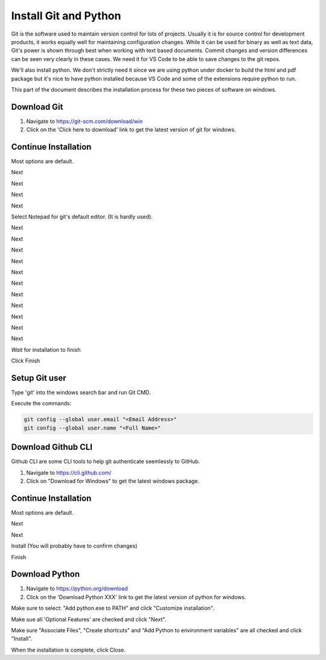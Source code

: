 Install Git and Python
======================

Git is the software used to maintain version control for lots of projects.    Usually it is for source control for development products, it works equally well for maintaining configuration changes.   While it can be used for binary as well as text data, Git's power is shown through best when working with text based documents.   Commit changes and version differences can be seen very clearly in these cases.   We need it for VS Code to be able to save changes to the git repos.

We'll also install python.   We don't strictly need it since we are using python under docker to build the html and pdf package but it's nice to have python installed because VS Code and some of the extensions require python to run.

This part of the document describes the installation process for these two pieces of software on windows.

Download Git
------------

.. image:: images/14-Install-Git.png

#. Navigate to https://git-scm.com/download/win
#. Click on the 'Click here to download' link to get the latest version of git for windows.

Continue Installation
---------------------

Most options are default.

.. image:: images/15.png

Next

.. image:: images/16.png

Next

.. image:: images/17.png

Next

.. image:: images/18.png

Next

.. image:: images/19.png

Select Notepad for git's default editor.   (It is hardly used).

.. image:: images/20.png

Next

.. image:: images/21.png

Next

.. image:: images/22.png

Next

.. image:: images/23.png

Next

.. image:: images/24.png

Next

.. image:: images/25.png

Next

.. image:: images/26.png

Next

.. image:: images/27.png

Next

.. image:: images/28.png

Next

.. image:: images/29.png

Next

.. image:: images/30.png

Next

.. image:: images/31.png

*Wait* for installation to finish

.. image:: images/32.png

Click Finish

Setup Git user
--------------

.. image:: images/47-SetUpGit.png
    :scale: 70%

Type 'git' into the windows search bar and run Git CMD.

.. image:: images/48.png

Execute the commands:

.. code-block:: console

   git config --global user.email "<Email Address>"
   git config --global user.name "<Full Name>"

Download Github CLI 
-------------------

.. image:: images/49-GithubCLI.png

Github CLI are some CLI tools to help git authenticate seemlessly to GitHub.

#. Navigate to https://cli.github.com/ 
#. Click on "Download for Windows" to get the latest windows package.

Continue Installation
---------------------

Most options are default.

.. image:: images/50.png

Next

.. image:: images/51.png

Next

.. image:: images/52.png

Install (You will probably have to confirm changes)

.. image:: images/53.png

Finish

Download Python
---------------

.. image:: images/67-Install-Python.png

#. Navigate to https://python.org/download
#. Click on the 'Download Python XXX' link to get the latest version of python for windows.

.. image:: images/68.png

Make sure to select: "Add python.exe to PATH" and click "Customize installation".

.. image:: images/69.png

Make sue all 'Optional Features' are checked and click "Next".

.. image:: images/70.png

Make sure "Associate Files", "Create shortcuts" and "Add Python to environment variables" are all checked and click "Install".

.. image:: images/72.png

When the installation is complete, click Close.


